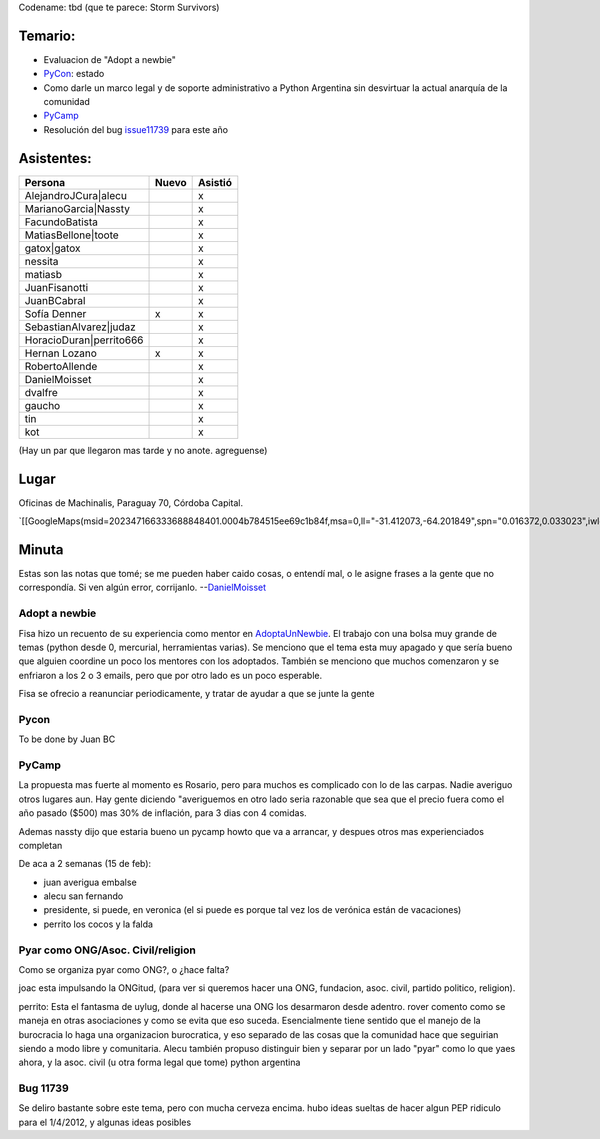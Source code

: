 .. title: Reunión 52  - Miércoles 1 de Febrero - Ciudad de Córdoba, Oficinas de Machinalis - 19hs


Codename: tbd (que te parece: Storm Survivors)

Temario:
--------

* Evaluacion de "Adopt a newbie"

* PyCon_: estado

* Como darle un marco legal y de soporte administrativo a Python Argentina sin desvirtuar la actual anarquía de la comunidad

* PyCamp_

* Resolución del bug issue11739_ para este año

Asistentes:
-----------

.. csv-table::
    :header: Persona,Nuevo,Asistió

    AlejandroJCura|alecu,,x
    MarianoGarcia|Nassty,,x
    FacundoBatista,,x
    MatiasBellone|toote,,x
    gatox|gatox,,x
    nessita,,x
    matiasb,,x
    JuanFisanotti,,x
    JuanBCabral,,x
    Sofía Denner,x,x
    SebastianAlvarez|judaz,,x
    HoracioDuran|perrito666,,x
    Hernan Lozano,x,x
    RobertoAllende,,x
    DanielMoisset,,x
    dvalfre,,x
    gaucho,,x
    tin,,x
    kot,,x


(Hay un par que llegaron mas tarde y no anote. agreguense)

Lugar
-----

Oficinas de Machinalis, Paraguay 70, Córdoba Capital.

`[[GoogleMaps(msid=202347166333688848401.0004b784515ee69c1b84f,msa=0,ll="-31.412073,-64.201849",spn="0.016372,0.033023",iwloc=0004b78851904f1396061,z=16)]]`_


Minuta
------

Estas son las notas que tomé; se me pueden haber caido cosas, o entendí mal, o le asigne frases a la gente que no correspondía. Si ven algún error, corrijanlo. --DanielMoisset_

Adopt a newbie
~~~~~~~~~~~~~~

Fisa hizo un recuento de su experiencia como mentor en AdoptaUnNewbie_. El trabajo con una bolsa muy grande de temas (python desde 0, mercurial, herramientas varias). Se menciono que el tema esta muy apagado y que sería bueno que alguien coordine un poco los mentores con los adoptados. También se menciono que muchos comenzaron y se enfriaron a los 2 o 3 emails, pero que por otro lado es un poco esperable.

Fisa se ofrecio a reanunciar periodicamente, y tratar de ayudar a que se junte la gente

Pycon
~~~~~

To be done by Juan BC

PyCamp
~~~~~~

La propuesta mas fuerte al momento es Rosario, pero para muchos es complicado con lo de las carpas. Nadie averiguo otros lugares aun. Hay gente diciendo "averiguemos en otro lado seria razonable que sea que el precio fuera como el año pasado ($500) mas 30% de inflación, para 3 dias con 4 comidas.

Ademas nassty dijo que estaria bueno un pycamp howto que va a arrancar, y despues otros mas experienciados completan

De aca a 2 semanas (15 de feb):

* juan averigua embalse

* alecu san fernando

* presidente, si puede, en veronica (el si puede es porque tal vez los de verónica están de vacaciones)

* perrito los cocos y la falda

Pyar como ONG/Asoc. Civil/religion
~~~~~~~~~~~~~~~~~~~~~~~~~~~~~~~~~~

Como se organiza pyar como ONG?, o ¿hace falta?

joac esta impulsando la ONGitud, (para ver si queremos hacer una ONG, fundacion, asoc. civil, partido politico, religion).

perrito: Esta el fantasma de uylug, donde al hacerse una ONG los desarmaron desde adentro. rover comento como se maneja en otras asociaciones y como se evita que eso suceda. Esencialmente tiene sentido que el manejo de la burocracia lo haga una organizacion burocratica, y eso separado de las cosas que la comunidad hace que seguirian siendo a modo libre y comunitaria. Alecu también propuso distinguir bien y separar por un lado "pyar" como lo que yaes ahora, y la asoc. civil (u otra forma legal que tome) python argentina

Bug 11739
~~~~~~~~~

Se deliro bastante sobre este tema, pero con mucha cerveza encima. hubo ideas sueltas de hacer algun PEP ridiculo para el 1/4/2012, y algunas ideas posibles

.. ############################################################################

.. _issue11739: http://bugs.python.org/issue11739

.. _alecu: AlejandroJCura

.. _Nassty: MarianoGarcia

.. _toote: MatiasBellone

.. _judaz: SebastianAlvarez

.. _perrito666: HoracioDuran

.. _categoryreuniones: /categoryreuniones
.. _danielmoisset: /danielmoisset
.. _adoptaunnewbie: /adoptaunnewbie
.. _pycon: /pycon
